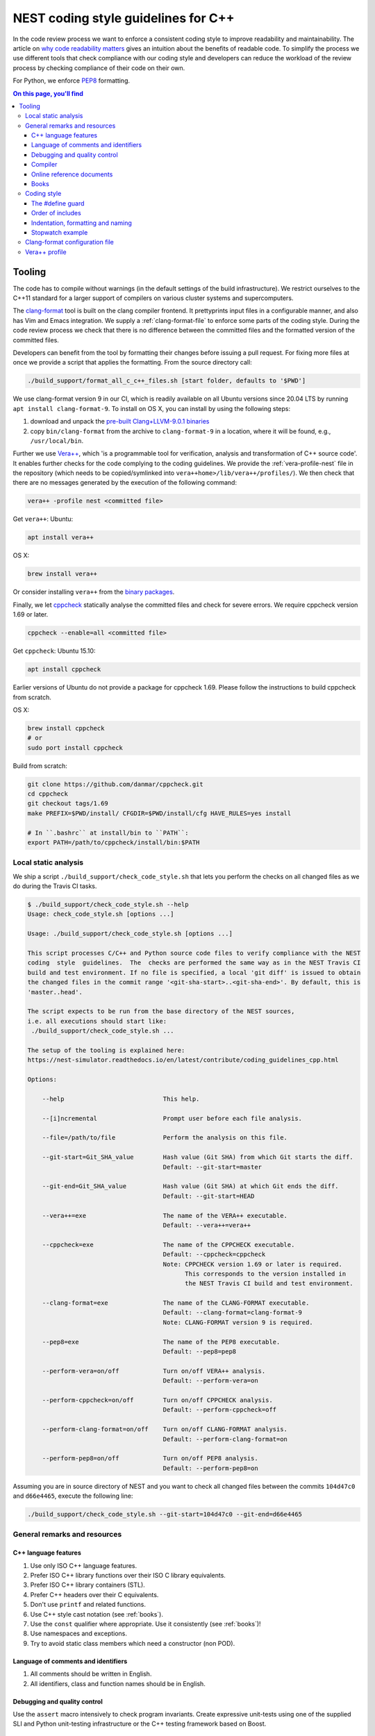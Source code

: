 .. _code_style_cpp:

NEST coding style guidelines for C++
====================================

In the code review process we want to enforce a consistent coding style to
improve readability and maintainability. The article on `why code readability
matters <http://blog.ashodnakashian.com/2011/03/code-readability/>`_ gives an
intuition about the benefits of readable code. To simplify the process we use
different tools that check compliance with our coding style and developers can
reduce the workload of the review process by checking compliance of their code
on their own.

For Python, we enforce `PEP8 <https://www.python.org/dev/peps/pep-0008/>`_ formatting.

.. contents:: On this page, you'll find
   :local:
   :depth: 3

Tooling
-------

The code has to compile without warnings (in the default settings of the build
infrastructure). We restrict ourselves to the C++11 standard for a larger support of
compilers on various cluster systems and supercomputers.

The `clang-format <http://clang.llvm.org/docs/ClangFormat.html>`_ tool is built
on the clang compiler frontend. It prettyprints input files in a
configurable manner, and also has Vim and Emacs integration. We supply a
:ref:`clang-format-file` to enforce some parts of the coding style. During
the code review process we check that there is no difference between the committed
files and the formatted version of the committed files.

Developers can benefit from the tool by formatting their changes
before issuing a pull request. For fixing more files at once we
provide a script that applies the formatting. From the source
directory call:

.. code::

   ./build_support/format_all_c_c++_files.sh [start folder, defaults to '$PWD']

We use clang-format version 9 in our CI, which is readily available on all Ubuntu versions since 20.04 LTS by running ``apt install clang-format-9``. To install on OS X, you can install by using the following steps:

1. download and unpack the `pre-built Clang+LLVM-9.0.1 binaries <https://github.com/llvm/llvm-project/releases/download/llvmorg-9.0.1/clang+llvm-9.0.1-x86_64-apple-darwin.tar.xz>`_
2. copy ``bin/clang-format`` from the archive to ``clang-format-9`` in a location, where it will be found, e.g., ``/usr/local/bin``.

Further we use `Vera++ <https://bitbucket.org/verateam/vera/wiki/Home>`_, which
'is a programmable tool for verification, analysis and transformation of C++
source code'. It enables further checks for the code complying to the coding
guidelines. We provide the :ref:`vera-profile-nest` file in the
repository (which needs to be copied/symlinked into ``vera++home>/lib/vera++/profiles/``).
We then check that there are no messages generated by the execution of the following command:

.. code::

   vera++ -profile nest <committed file>

Get ``vera++``:
Ubuntu:

.. code::

   apt install vera++

OS X:

.. code::

   brew install vera++

Or consider installing ``vera++`` from the `binary
packages <https://bitbucket.org/verateam/vera/wiki/Installation>`_.

Finally, we let `cppcheck <http://cppcheck.sourceforge.net/>`_ statically analyse
the committed files and check for severe errors. We require cppcheck version
1.69 or later.

.. code::

   cppcheck --enable=all <committed file>

Get ``cppcheck``:
Ubuntu 15.10:

.. code::

  apt install cppcheck

Earlier versions of Ubuntu do not provide a package for cppcheck 1.69. Please
follow the instructions to build cppcheck from scratch.

OS X:

.. code::

   brew install cppcheck
   # or
   sudo port install cppcheck

Build from scratch:

.. code::

   git clone https://github.com/danmar/cppcheck.git
   cd cppcheck
   git checkout tags/1.69
   make PREFIX=$PWD/install/ CFGDIR=$PWD/install/cfg HAVE_RULES=yes install

   # In ``.bashrc`` at install/bin to ``PATH``:
   export PATH=/path/to/cppcheck/install/bin:$PATH

Local static analysis
#####################

We ship a script ``./build_support/check_code_style.sh`` that lets you perform the
checks on all changed files as we do during the Travis CI tasks.

.. code::

   $ ./build_support/check_code_style.sh --help
   Usage: check_code_style.sh [options ...]

   Usage: ./build_support/check_code_style.sh [options ...]

   This script processes C/C++ and Python source code files to verify compliance with the NEST
   coding  style  guidelines.  The  checks are performed the same way as in the NEST Travis CI
   build and test environment. If no file is specified, a local 'git diff' is issued to obtain
   the changed files in the commit range '<git-sha-start>..<git-sha-end>'. By default, this is
   'master..head'.

   The script expects to be run from the base directory of the NEST sources,
   i.e. all executions should start like:
    ./build_support/check_code_style.sh ...

   The setup of the tooling is explained here:
   https://nest-simulator.readthedocs.io/en/latest/contribute/coding_guidelines_cpp.html

   Options:

       --help                           This help.

       --[i]ncremental                  Prompt user before each file analysis.

       --file=/path/to/file             Perform the analysis on this file.

       --git-start=Git_SHA_value        Hash value (Git SHA) from which Git starts the diff.
                                        Default: --git-start=master

       --git-end=Git_SHA_value          Hash value (Git SHA) at which Git ends the diff.
                                        Default: --git-start=HEAD

       --vera++=exe                     The name of the VERA++ executable.
                                        Default: --vera++=vera++

       --cppcheck=exe                   The name of the CPPCHECK executable.
                                        Default: --cppcheck=cppcheck
                                        Note: CPPCHECK version 1.69 or later is required.
                                              This corresponds to the version installed in
                                              the NEST Travis CI build and test environment.

       --clang-format=exe               The name of the CLANG-FORMAT executable.
                                        Default: --clang-format=clang-format-9
                                        Note: CLANG-FORMAT version 9 is required.

       --pep8=exe                       The name of the PEP8 executable.
                                        Default: --pep8=pep8

       --perform-vera=on/off            Turn on/off VERA++ analysis.
                                        Default: --perform-vera=on

       --perform-cppcheck=on/off        Turn on/off CPPCHECK analysis.
                                        Default: --perform-cppcheck=off

       --perform-clang-format=on/off    Turn on/off CLANG-FORMAT analysis.
                                        Default: --perform-clang-format=on

       --perform-pep8=on/off            Turn on/off PEP8 analysis.
                                        Default: --perform-pep8=on

Assuming you are in source directory of NEST and you want to check all changed
files between the commits ``104d47c0`` and ``d66e4465``, execute the following
line:

.. code::

   ./build_support/check_code_style.sh --git-start=104d47c0 --git-end=d66e4465

General remarks and resources
#############################

C++ language features
~~~~~~~~~~~~~~~~~~~~~

1. Use only ISO C++ language features.
2. Prefer ISO C++ library functions over their ISO C library equivalents.
3. Prefer ISO C++ library containers (STL).
4. Prefer C++ headers over their C equivalents.
5. Don't use ``printf`` and related functions.
6. Use C++ style cast notation (see :ref:`books`).
7. Use the ``const`` qualifier where appropriate. Use it consistently (see :ref:`books`)!
8. Use namespaces and exceptions.
9. Try to avoid static class members which need a constructor (non POD).

Language of comments and identifiers
~~~~~~~~~~~~~~~~~~~~~~~~~~~~~~~~~~~~

1. All comments should be written in English.
2. All identifiers, class and function names should be in English.

Debugging and quality control
~~~~~~~~~~~~~~~~~~~~~~~~~~~~~

Use the ``assert`` macro intensively to check program invariants.
Create expressive unit-tests using one of the supplied SLI and Python unit-testing
infrastructure or the C++ testing framework based on Boost.

Compiler
~~~~~~~~

NEST compiles with any recent version of the `GNU C/C++
Compiler <https://gcc.gnu.org/>`_ ``gcc``. Support for and limitations of other
compilers is described in the :ref:`Installation Instructions <install_nest>`

Online reference documents
~~~~~~~~~~~~~~~~~~~~~~~~~~

1. `C++ Reference <http://www.cplusplus.com/reference/>`_
2. `C++ Wikibooks <https://en.wikibooks.org/wiki/C%2B%2B_Programming>`_

.. _books:

Books
~~~~~

We have found the following books to be useful.

1. Stroustrup B (1997) The C++ Programming Language, 3rd Edition, Addison-Wesley
2. Meyers S (1997) Effective C++, 2nd Edition, Addison Wesley
3. Meyers S (1996) More Effective C++, Addison Wesley
4. Coplien J O (1992) Advanced C++ programming styles and idioms, Addison-Wesley
5. Eckle B (1995) Thinking in C++, Prentice Hall
6. Plauger P J, Stepanov A, Lee M, and Musser D R (1998) The Standard Template Library,
   Comming June 1998, 1. Prentice Hall
7. Plauger P J (1995) The (draft) Standard C++ Library, Prentice Hall
8. Musser D R and Saini A (1996) STL Tutorial and Reference Guide, Addison-Wesley
9. Kernighan B and Ritchie D (1988) The C Programming Language, 2nd Edition, Prentice Hall

Coding style
############

In the following the coding style guidelines are explained by example and some
parts are adopted from `Google C++ Style
Guide <https://google-styleguide.googlecode.com/svn/trunk/cppguide.html>`_.

The #define guard
~~~~~~~~~~~~~~~~~

All header files should have ``#define`` guards to prevent multiple inclusions.
The format of the symbol name should be ``<FILE>_H``. The file ``iaf_cond_alpha.h``
should have the following guard:

.. code::

   #ifndef IAF_COND_ALPHA_H
   #define IAF_COND_ALPHA_H
   ...
   #endif  // IAF_COND_ALPHA_H

Order of includes
~~~~~~~~~~~~~~~~~

Use standard order for readability and to avoid hidden dependencies: Related
header, C library, C++ library, other libraries' .h, your project's .h.

NEST's Makefiles add all project specific include paths to the compile
commands, thus the file ``iaf_cond_alpha.h`` should be included as:
``#include "iaf_cond_alpha.h"``

In ``iaf_cond_alpha.cpp``, whose main purpose is to implement ``iaf_cond_alpha.h``,
order your includes as follows:

1. ``iaf_cond_alpha.h``.
2. C system files.
3. C++ system files.
4. Other libraries' .h files.
5. Your project's .h files.

With the preferred ordering, if ``iaf_cond_alpha.h`` omits any necessary
includes, the build of ``iaf_cond_alpha.cpp`` will break. Thus, this rule ensures
that build breaks show up first for the people working on these files, not for
innocent people in other packages.

Within each section the includes should be ordered alphabetically.

You should include all the headers that define the symbols you rely upon
(except in cases of forward declaration). If you rely on symbols from ``bar.h``,
don't count on the fact that you included ``foo.h`` which (currently) includes
``bar.h``: include ``bar.h`` yourself, unless ``foo.h`` explicitly demonstrates its
intent to provide you the symbols of ``bar.h``. However, any includes present in
the related header do not need to be included again in the related cpp (i.e.,
``foo.cpp`` can rely on ``foo.h``'s includes).

For example, the includes in ``<nestdir>/models/iaf_cond_alpha.cpp`` might look
like this:

.. code::

   #include "iaf_cond_alpha.h"

   #include <sys/types.h>
   #include <unistd.h>
   #include <hash_map>
   #include <vector>

   #include "config.h"
   #include "foo.h"
   #include "node.h"

Exception
*********

Sometimes, system-specific code needs conditional includes. Such code can put
conditional includes after other includes. Of course, keep your system-specific
code small and localized. Example:

.. code::

   #include "iaf_cond_alpha.h"

   #include "port.h"  // For LANG_CXX11.

   #ifdef LANG_CXX11
   #include <initializer_list>
   #endif  // LANG_CXX11

Indentation, formatting and naming
~~~~~~~~~~~~~~~~~~~~~~~~~~~~~~~~~~

Files
*****

Files are named in ``lower_case_under_lined`` notation. C/C++ header files have
the extension ``.h``. C implementation files have the extension ``.c``. C++
implementation files have the extension ``.cpp``. The use of ``.cc`` is deprecated
and is only left for compatibility.

All files in NEST start with a preamble, which contains the filename and the
NEST copyright text (see example below).

Lines should not exceed 120 characters (clang-format). Files should not be too
long (max. 2000 lines) (vera++:L006). No trailing whitespace (clang-format).

Folders
*******

Use ``lower_case_under_lined`` notation for folder names.

Variables and class members
***************************

In general, use meaningful, non-abbreviated names or follow naming conventions
from the neuroscience field, e.g. the membrane potential is ``V_m``. Use the
``lower_case_under_lined`` notation. Private member variables should end with an
underscore (``name_``). If applicable, the general rule is use is to use the
same notation for biophysical quantities as is used in `Dayan&Abbot, 2001
<https://www.gatsby.ucl.ac.uk/~lmate/biblio/dayanabbott.pdf>`_.

Constants should be defined with ``enums`` and not with ``#define``, and use the
``UPPER_CASE_UNDER_LINED`` notation:

.. code::

   enum StateVecElems
   {
     V_M = 0,
     DG_EXC,
     G_EXC,
     DG_INH,
     G_INH,
     STATE_VEC_SIZE
   };

Built-in types
**************

All code for the NEST kernel should use the type aliases, defined in ``nest.h``.
Thus, use ``nest::float_t`` instead of ``float``.

Functions and class methods
***************************

In general, use meaningful, non-abbreviated names or follow naming conventions
from the neuroscience field, e.g. the membrane potential is ``V_m``. Use the
``lower_case_under_lined`` notation.

There should be a line-break after the method's return type (implementation
only) (clang-format). Parameters of methods should either fit into one line or
each parameter is on a separate line (clang-format).

.. code::

   inline void
   nest::Stopwatch::print( const char* msg,
                           timeunit_t timeunit,
                           std::ostream& os ) const
   {
     // code
   }

Namespaces
**********

Use ``lower_case_under_lined`` notation for namespaces. Do not use ``using namespace``
statements in header files (vera++:T018). The closing brace of a namespace should be
followed by a comment containing the namespace statement.
Do not indent the body of namespaces (clang-format).

.. code::

   namespace example
   {
   // code
   } // namespace example

All symbols for the NEST kernel are declared in the namespace ``nest``.

Structs and classes
*******************

Use a ``struct`` only for passive objects that carry data; everything else is a
``class``. Use ``CamelCase`` notation for naming classes, structs and enums, e.g.
``GenericConnBuilderFactory``. Private, nested classes and structs end with an
underscore (``State_``).

The access modifier (``public``, ``protected``, ``private``) in class definitions are
not indented (clang-format).

Do not implement methods inside the class definition, but implement small
``inline`` methods after the class definition and other methods in the
corresponding implementation file.

Template class declarations follow the same style as normal class declarations.
This applies in particular to inline declarations. The keyword template
followed by the list of template parameters appear on a separate line. The <
and > in template expressions have one space after and before the sign,
respectively, e.g. ``std::vector< int >`` (clang-format).

.. code::

   template< typename T >
   class MyClass: public T
   {
   public:
     // code
   private:
     // more code
   };

Further indentation and formatting
**********************************

Avoid committing indentation and formatting changes together with changes in
logic. Always commit these changes separately._

As a general rule of thumb, always indent with two spaces (clang-format). Do
not use TAB character in any source file (vera++:L002). Always use braces
around blocks of code (vera++:T019). The braces of code blocks have their own
line (clang-format).

Control structures (``if``, ``while``, ``for``, ...) have a single space after the
keyword (clang-format / vera++:T003, T008). The parenthesis around the tests
have a space after the opening and before the closing parenthesis
(clang-format). The case labels in ``switch`` statements are not indented
(clang-format).

.. code::

   if ( x > 0 )
   {
     // code
   }
   else
   {
     // code
   }

   switch ( i )
   {
   case 0:
     // code
   default:
     // code
   }

Binary operators (`+`, `-`, `*`, `||`, `&`, ...) are surrounded by one space, e.g.
``a + b`` (clang-format).

Unary operators have no space between operator and operand, e.g. ``-a``
(clang-format). Do not use the negation operator `!` since it can easily be
overseen. Instead use ``not``, e.g. ``not vec.empty()`` (vera++:T012).

There is no space between a statement and its corresponding semicolon
(clang-format):

.. code::

   return a + 3 ; // bad
   return a + 3;  // good

Further checks performed by vera++
**********************************

* **F001** Source files should not use the '\r' (CR) character
* **F002** File names should be well-formed
* **L001** No trailing whitespace (clang-format)
* **L003** no leading / ending empty lines
* **L005** not to many (> 2) consecutive empty lines
* **T001** One-line comments should not have forced continuation ( ``// ... \``)
* **T002** Reserved names should not be used for preprocessor macros
* **T004** Some keywords should be immediately followed by a colon (clang-format)
* **T005** Keywords break and continue should be immediately followed by a semicolon (clang-format)
* **T006** Keywords return and throw should be immediately followed by a semicolon or a single space (clang-format)
* **T007** Semicolons should not be isolated by spaces or comments from the rest of the code (~ clang-format)
* **T010** Identifiers should not be composed of 'l' and 'O' characters only
* **T017** Unnamed namespaces are not allowed in header files

Further transformations performed by clang-format
*************************************************

* Align trailing comments
* Always break before multi-line strings
* Always break template declarations
* Break constructor initializers before comma
* Pointer alignment: Left
* Space before assignment operators
* Spaces before trailing comments: 1
* Spaces in parentheses
* Spaces in square brackets

Stopwatch example
~~~~~~~~~~~~~~~~~

For example, the ``stopwatch.h`` file could look like:

.. code::

    /*
     *  stopwatch.h
     *
     *  This file is part of NEST.
     *
     *  Copyright (C) 2004 The NEST Initiative
     *
     *  NEST is free software: you can redistribute it and/or modify
     *  it under the terms of the GNU General Public License as published by
     *  the Free Software Foundation, either version 2 of the License, or
     *  (at your option) any later version.
     *
     *  NEST is distributed in the hope that it will be useful,
     *  but WITHOUT ANY WARRANTY; without even the implied warranty of
     *  MERCHANTABILITY or FITNESS FOR A PARTICULAR PURPOSE.  See the
     *  GNU General Public License for more details.
     *
     *  You should have received a copy of the GNU General Public License
     *  along with NEST.  If not, see <http://www.gnu.org/licenses/>.
     *
     */

    #ifndef STOPWATCH_H
    #define STOPWATCH_H

    // C includes:
    #include <sys/time.h>

    // C++ includes:
    #include <cassert>
    #include <iostream>

    namespace nest
    {

    /***********************************************************************
     * Stopwatch                                                           *
     *   Accumulates time between start and stop, and provides             *
     *   the elapsed time with different time units.                       *
     *                                                                     *
     *   Partly inspired by com.google.common.base.Stopwatch.java          *
     *   Not thread-safe: - Do not share stopwatches among threads.        *
     *                    - Let each thread have its own stopwatch.        *
     *                                                                     *
     *   Usage example:                                                    *
     *     Stopwatch x;                                                    *
     *     x.start();                                                      *
     *     // ... do computations for 15.34 sec                            *
     *     x.stop(); // only pauses stopwatch                              *
     *     x.print("Time needed "); // > Time needed 15.34 sec.            *
     *     x.start(); // resumes stopwatch                                 *
     *     // ... next computations for 11.22 sec                          *
     *     x.stop();                                                       *
     *     x.print("Time needed "); // > Time needed 26,56 sec.            *
     *     x.reset(); // reset to default values                           *
     *     x.start(); // starts the stopwatch from 0                       *
     *     // ... computation 5.7 sec                                      *
     *     x.print("Time "); // > Time 5.7 sec.                            *
     *     // ^ intermediate timing without stopping the stopwatch         *
     *     // ... more computations 1.7643 min                             *
     *     x.stop();                                                       *
     *     x.print("Time needed ", Stopwatch::MINUTES, std::cerr);         *
     *     // > Time needed 1,8593 min. (on cerr)                          *
     *     // other units and output streams possible                      *
     ***********************************************************************/
    class Stopwatch
    {
    public:
      typedef size_t timestamp_t;
      typedef size_t timeunit_t;

      enum
      {
        MICROSEC = ( timeunit_t ) 1,
        MILLISEC = MICROSEC * 1000,
        SECONDS = MILLISEC * 1000,
        MINUTES = SECONDS * 60,
        HOURS = MINUTES * 60,
        DAYS = HOURS * 24
      };

      static bool correct_timeunit( timeunit_t t );

      /**
       * Creates a stopwatch that is not running.
       */
      Stopwatch()
      {
        reset();
      }

      /**
       * Starts or resumes the stopwatch, if it is not running already.
       */
      void start();

      /**
       * Stops the stopwatch, if it is not stopped already.
       */
      void stop();

      /**
       * Returns, whether the stopwatch is running.
       */
      bool isRunning() const;

      /**
       * Returns the time elapsed between the start and stop of the
       * stopwatch. If it is running, it returns the time from start
       * until now. If the stopwatch is run previously, the previous
       * runtime is added. If you want only the last measurment, you
       * have to reset the timer, before stating the measurment.
       * Does not change the running state.
       */
      double elapsed( timeunit_t timeunit = SECONDS ) const;

      /**
       * Returns the time elapsed between the start and stop of the
       * stopwatch. If it is running, it returns the time from start
       * until now. If the stopwatch is run previously, the previous
       * runtime is added. If you want only the last measurment, you
       * have to reset the timer, before stating the measurment.
       * Does not change the running state.
       * In contrast to Stopwatch::elapsed(), only the timestamp is returned,
       * that is the number if microseconds as an integer.
       */
      timestamp_t elapsed_timestamp() const;

      /**
       * Resets the stopwatch.
       */
      void reset();

      /**
       * This method prints out the currently elapsed time.
       */
      void print( const char* msg = "", timeunit_t timeunit = SECONDS, std::ostream& os = std::cout ) const;

      /**
       * Convenient method for writing time in seconds
       * to some ostream.
       */
      friend std::ostream& operator<<( std::ostream& os, const Stopwatch& stopwatch );

    private:
    #ifndef DISABLE_TIMING
      timestamp_t _beg, _end;
      size_t _prev_elapsed;
      bool _running;
    #endif

      /**
       * Returns current time in microseconds since EPOCH.
       */
      static timestamp_t get_timestamp();
    };

    inline bool
    Stopwatch::correct_timeunit( timeunit_t t )
    {
      return t == MICROSEC || t == MILLISEC || t == SECONDS || t == MINUTES || t == HOURS || t == DAYS;
    }

    inline void
    nest::Stopwatch::start()
    {
    #ifndef DISABLE_TIMING
      if ( not isRunning() )
      {
        _prev_elapsed += _end - _beg;  // store prev. time, if we resume
        _end = _beg = get_timestamp(); // invariant: _end >= _beg
        _running = true;               // we start running
      }
    #endif
    }

    inline void
    nest::Stopwatch::stop()
    {
    #ifndef DISABLE_TIMING
      if ( isRunning() )
      {
        _end = get_timestamp(); // invariant: _end >= _beg
        _running = false;       // we stopped running
      }
    #endif
    }

    inline bool
    nest::Stopwatch::isRunning() const
    {
    #ifndef DISABLE_TIMING
      return _running;
    #else
      return false;
    #endif
    }

    inline double
    nest::Stopwatch::elapsed( timeunit_t timeunit ) const
    {
    #ifndef DISABLE_TIMING
      assert( correct_timeunit( timeunit ) );
      return 1.0 * elapsed_timestamp() / timeunit;
    #else
      return 0.0;
    #endif
    }

    inline nest::Stopwatch::timestamp_t
    nest::Stopwatch::elapsed_timestamp() const
    {
    #ifndef DISABLE_TIMING
      if ( isRunning() )
      {
        // get intermediate elapsed time; do not change _end, to be const
        return get_timestamp() - _beg + _prev_elapsed;
      }
      else
      {
        // stopped before, get time of current measurment + last measurments
        return _end - _beg + _prev_elapsed;
      }
    #else
      return ( timestamp_t ) 0;
    #endif
    }

    inline void
    nest::Stopwatch::reset()
    {
    #ifndef DISABLE_TIMING
      _beg = 0; // invariant: _end >= _beg
      _end = 0;
      _prev_elapsed = 0; // erase all prev. measurments
      _running = false;  // of course not running.
    #endif
    }

    inline void
    nest::Stopwatch::print( const char* msg, timeunit_t timeunit, std::ostream& os ) const
    {
    #ifndef DISABLE_TIMING
      assert( correct_timeunit( timeunit ) );
      double e = elapsed( timeunit );
      os << msg << e;
      switch ( timeunit )
      {
      case MICROSEC:
        os << " microsec.";
        break;
      case MILLISEC:
        os << " millisec.";
        break;
      case SECONDS:
        os << " sec.";
        break;
      case MINUTES:
        os << " min.";
        break;
      case HOURS:
        os << " h.";
        break;
      case DAYS:
        os << " days.";
        break;
      }
    #ifdef DEBUG
      os << " (running: " << ( _running ? "true" : "false" ) << ", begin: " << _beg << ", end: " << _end
         << ", diff: " << ( _end - _beg ) << ", prev: " << _prev_elapsed << ")";
    #endif
      os << std::endl;
    #endif
    }

    inline nest::Stopwatch::timestamp_t
    nest::Stopwatch::get_timestamp()
    {
      // works with:
      // * hambach (Linux 2.6.32 x86_64)
      // * JuQueen (BG/Q)
      // * MacOS 10.9
      struct timeval now;
      gettimeofday( &now, ( struct timezone* ) 0 );
      return ( nest::Stopwatch::timestamp_t ) now.tv_usec
        + ( nest::Stopwatch::timestamp_t ) now.tv_sec * nest::Stopwatch::SECONDS;
    }

    } /* namespace timer */
    #endif /* STOPWATCH_H */

And the corresponding ``stopwatch.cpp``:

.. code::

    /*
     *  stopwatch.cpp
     *
     *  This file is part of NEST.
     *
     *  Copyright (C) 2004 The NEST Initiative
     *
     *  NEST is free software: you can redistribute it and/or modify
     *  it under the terms of the GNU General Public License as published by
     *  the Free Software Foundation, either version 2 of the License, or
     *  (at your option) any later version.
     *
     *  NEST is distributed in the hope that it will be useful,
     *  but WITHOUT ANY WARRANTY; without even the implied warranty of
     *  MERCHANTABILITY or FITNESS FOR A PARTICULAR PURPOSE.  See the
     *  GNU General Public License for more details.
     *
     *  You should have received a copy of the GNU General Public License
     *  along with NEST.  If not, see <http://www.gnu.org/licenses/>.
     *
     */

    #include "stopwatch.h"

    namespace nest
    {
    std::ostream& operator<<( std::ostream& os, const Stopwatch& stopwatch )
    {
      stopwatch.print( "", Stopwatch::SECONDS, os );
      return os;
    }
    }

.. _clang-format-file:

Clang-format configuration file
###############################

The file ``.clang-format`` is available in the top level source
directory of NEST. It has to reside in the directory from which
``clang-format`` is run and does not have to be installed.

.. _vera-profile-nest:

Vera++ profile
##############

The Vera++ profile required for testing NEST is available as
``build_support/vera++.profile``. To make it available, copy this file with the
new name ``nest`` to ``/usr/lib/vera++/profiles``. The exact path might
differ depending on how you installed Vera++. Please refer to the
documentation of `Vera++ <https://bitbucket.org/verateam/vera/wiki/Home>`_ in that case.
